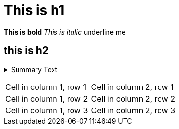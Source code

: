 = This is h1

*This is bold*
_This is italic_  
+++underline me+++


== this is h2

pass:[<details><summary>Summary Text</summary>Details Text</details>]

[cols="1,1"]
|===
|Cell in column 1, row 1
|Cell in column 2, row 1

|Cell in column 1, row 2
|Cell in column 2, row 2

|Cell in column 1, row 3
|Cell in column 2, row 3
|===